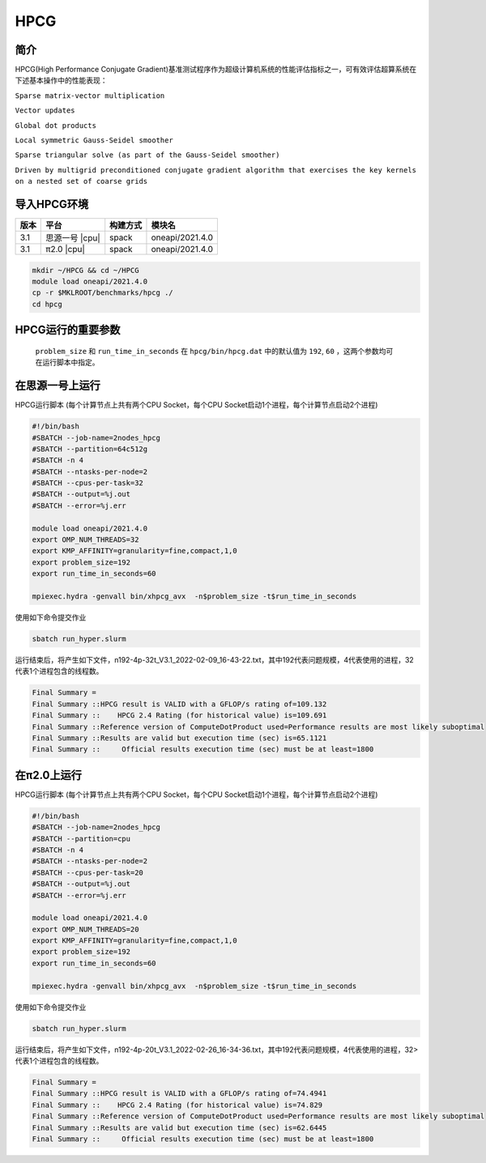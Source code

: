 HPCG
====

简介
----

HPCG(High Performance Conjugate Gradient)基准测试程序作为超级计算机系统的性能评估指标之一，可有效评估超算系统在下述基本操作中的性能表现：

``Sparse matrix-vector multiplication``

``Vector updates``

``Global dot products``

``Local symmetric Gauss-Seidel smoother``

``Sparse triangular solve (as part of the Gauss-Seidel smoother)``

``Driven by multigrid preconditioned conjugate gradient algorithm that exercises the key kernels on a nested set of coarse grids``

导入HPCG环境
------------

+--------+----------------+----------+-----------------+
| 版本   | 平台           | 构建方式 | 模块名          |
+========+================+==========+=================+
| 3.1    | 思源一号 |cpu| | spack    | oneapi/2021.4.0 |
+--------+----------------+----------+-----------------+
| 3.1    | π2.0     |cpu| | spack    | oneapi/2021.4.0 |
+--------+----------------+----------+-----------------+

.. code:: bash

   mkdir ~/HPCG && cd ~/HPCG
   module load oneapi/2021.4.0
   cp -r $MKLROOT/benchmarks/hpcg ./
   cd hpcg

HPCG运行的重要参数
------------------

 ``problem_size`` 和 ``run_time_in_seconds`` 在 ``hpcg/bin/hpcg.dat`` 中的默认值为 ``192``, ``60`` ，这两个参数均可在运行脚本中指定。

在思源一号上运行
----------------

HPCG运行脚本
(每个计算节点上共有两个CPU Socket，每个CPU Socket启动1个进程，每个计算节点启动2个进程)

.. code:: bash

   #!/bin/bash
   #SBATCH --job-name=2nodes_hpcg
   #SBATCH --partition=64c512g
   #SBATCH -n 4
   #SBATCH --ntasks-per-node=2
   #SBATCH --cpus-per-task=32
   #SBATCH --output=%j.out
   #SBATCH --error=%j.err
   
   module load oneapi/2021.4.0
   export OMP_NUM_THREADS=32
   export KMP_AFFINITY=granularity=fine,compact,1,0
   export problem_size=192
   export run_time_in_seconds=60
   
   mpiexec.hydra -genvall bin/xhpcg_avx  -n$problem_size -t$run_time_in_seconds

使用如下命令提交作业

.. code:: bash

   sbatch run_hyper.slurm

运行结束后，将产生如下文件，n192-4p-32t_V3.1_2022-02-09_16-43-22.txt，其中192代表问题规模，4代表使用的进程，32代表1个进程包含的线程数。

.. code:: bash

   Final Summary =
   Final Summary ::HPCG result is VALID with a GFLOP/s rating of=109.132
   Final Summary ::    HPCG 2.4 Rating (for historical value) is=109.691
   Final Summary ::Reference version of ComputeDotProduct used=Performance results are most likely suboptimal
   Final Summary ::Results are valid but execution time (sec) is=65.1121
   Final Summary ::     Official results execution time (sec) must be at least=1800

在π2.0上运行
-------------

HPCG运行脚本
(每个计算节点上共有两个CPU Socket，每个CPU Socket启动1个进程，每个计算节点启动2个进程)

.. code:: bash

   #!/bin/bash
   #SBATCH --job-name=2nodes_hpcg
   #SBATCH --partition=cpu
   #SBATCH -n 4
   #SBATCH --ntasks-per-node=2
   #SBATCH --cpus-per-task=20
   #SBATCH --output=%j.out
   #SBATCH --error=%j.err

   module load oneapi/2021.4.0
   export OMP_NUM_THREADS=20
   export KMP_AFFINITY=granularity=fine,compact,1,0
   export problem_size=192
   export run_time_in_seconds=60

   mpiexec.hydra -genvall bin/xhpcg_avx  -n$problem_size -t$run_time_in_seconds

使用如下命令提交作业

.. code:: bash

   sbatch run_hyper.slurm

运行结束后，将产生如下文件，n192-4p-20t_V3.1_2022-02-26_16-34-36.txt，其中192代表问题规模，4代表使用的进程，32>代表1个进程包含的线程数。

.. code:: bash

   Final Summary =
   Final Summary ::HPCG result is VALID with a GFLOP/s rating of=74.4941
   Final Summary ::    HPCG 2.4 Rating (for historical value) is=74.829
   Final Summary ::Reference version of ComputeDotProduct used=Performance results are most likely suboptimal
   Final Summary ::Results are valid but execution time (sec) is=62.6445
   Final Summary ::     Official results execution time (sec) must be at least=1800
